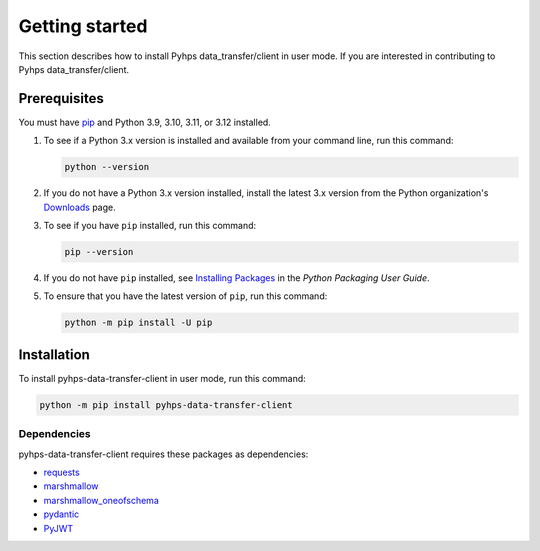 .. _getting_started:

Getting started
===============

This section describes how to install Pyhps data_transfer/client in user mode. If you are interested in contributing
to Pyhps data_transfer/client.

Prerequisites
-------------

You must have pip_ and Python 3.9, 3.10, 3.11, or 3.12 installed.

#. To see if a Python 3.x version is installed and available from your command line,
   run this command:

   .. code:: 

       python --version

#. If you do not have a Python 3.x version installed, install the latest 3.x version from the
   Python organization's `Downloads <https://python.org>`_ page.

#. To see if you have ``pip`` installed, run this command:

   .. code:: 

       pip --version

#. If you do not have ``pip`` installed, see `Installing Packages <https://packaging.python.org/tutorials/installing-packages/>`_
   in the *Python Packaging User Guide*.

#. To ensure that you have the latest version of ``pip``, run this command:

   .. code:: 

       python -m pip install -U pip


Installation
------------

To install pyhps-data-transfer-client in user mode, run this command:

.. code:: bash

    python -m pip install pyhps-data-transfer-client

Dependencies
~~~~~~~~~~~~

pyhps-data-transfer-client requires these packages as dependencies:

* `requests <https://pypi.org/project/requests/>`_
* `marshmallow <https://pypi.org/project/marshmallow/>`_
* `marshmallow_oneofschema <https://pypi.org/project/marshmallow-oneofschema/>`_
* `pydantic <https://pypi.org/project/pydantic/>`_
* `PyJWT <https://pypi.org/project/PyJWT/>`_

.. LINKS AND REFERENCES
.. _pip: https://pypi.org/project/pip/